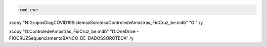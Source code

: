 .. code:: dos

    cmd.exe


.. code:: dos

xcopy "N:\Grupos\DiagCOVID19\Sistemas\Soroteca\ControledeAmostras_FioCruz_be.mdb" "G:\" /y


.. code:: dos

xcopy "G:\ControledeAmostras_FioCruz_be.mdb" "D:\OneDrive - FIOCRUZ\Sequenciamento\BANCO_DE_DADOS\SOROTECA" /y